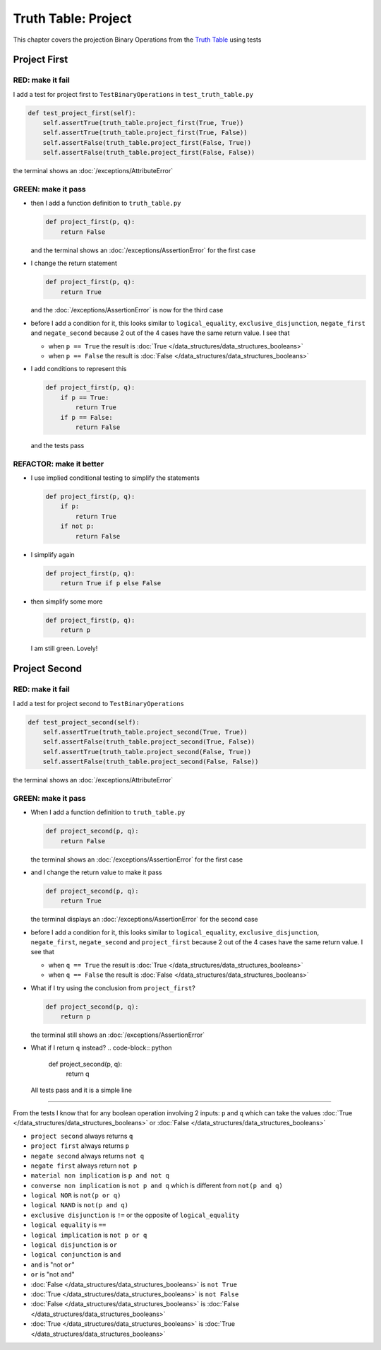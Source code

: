 
Truth Table: Project
====================

This chapter covers the projection Binary Operations from the `Truth Table <https://en.wikipedia.org/wiki/Truth_table>`_ using tests


Project First
-------------

RED: make it fail
^^^^^^^^^^^^^^^^^

I add a test for project first to ``TestBinaryOperations`` in ``test_truth_table.py``

.. code-block:: python

    def test_project_first(self):
        self.assertTrue(truth_table.project_first(True, True))
        self.assertTrue(truth_table.project_first(True, False))
        self.assertFalse(truth_table.project_first(False, True))
        self.assertFalse(truth_table.project_first(False, False))

the terminal shows an :doc:`/exceptions/AttributeError`

GREEN: make it pass
^^^^^^^^^^^^^^^^^^^


* then I add a function definition to ``truth_table.py``

  .. code-block:: python

    def project_first(p, q):
        return False

  and the terminal shows an :doc:`/exceptions/AssertionError` for the first case
* I change the return statement

  .. code-block:: python

    def project_first(p, q):
        return True

  and the :doc:`/exceptions/AssertionError` is now for the third case
* before I add a condition for it, this looks similar to ``logical_equality``, ``exclusive_disjunction``, ``negate_first`` and ``negate_second`` because 2 out of the 4 cases have the same return value. I see that

  * when ``p == True`` the result is :doc:`True </data_structures/data_structures_booleans>`
  * when ``p == False`` the result is :doc:`False </data_structures/data_structures_booleans>`

* I add conditions to represent this

  .. code-block:: python

    def project_first(p, q):
        if p == True:
            return True
        if p == False:
            return False

  and the tests pass

REFACTOR: make it better
^^^^^^^^^^^^^^^^^^^^^^^^

* I use implied conditional testing to simplify the statements

  .. code-block:: python

    def project_first(p, q):
        if p:
            return True
        if not p:
            return False

* I simplify again

  .. code-block:: python

    def project_first(p, q):
        return True if p else False

* then simplify some more

  .. code-block:: python

    def project_first(p, q):
        return p

  I am still green. Lovely!

Project Second
--------------

RED: make it fail
^^^^^^^^^^^^^^^^^

I add a test for project second to ``TestBinaryOperations``

.. code-block:: python

    def test_project_second(self):
        self.assertTrue(truth_table.project_second(True, True))
        self.assertFalse(truth_table.project_second(True, False))
        self.assertTrue(truth_table.project_second(False, True))
        self.assertFalse(truth_table.project_second(False, False))

the terminal shows an :doc:`/exceptions/AttributeError`

GREEN: make it pass
^^^^^^^^^^^^^^^^^^^


* When I add a function definition to ``truth_table.py``

  .. code-block:: python

    def project_second(p, q):
        return False

  the terminal shows an :doc:`/exceptions/AssertionError` for the first case
* and I change the return value to make it pass

  .. code-block:: python

    def project_second(p, q):
        return True

  the terminal displays an :doc:`/exceptions/AssertionError` for the second case
* before I add a condition for it, this looks similar to ``logical_equality``, ``exclusive_disjunction``, ``negate_first``, ``negate_second`` and ``project_first`` because 2 out of the 4 cases have the same return value. I see that

  * when ``q == True`` the result is :doc:`True </data_structures/data_structures_booleans>`
  * when ``q == False`` the result is :doc:`False </data_structures/data_structures_booleans>`

* What if I try using the conclusion from ``project_first``?

  .. code-block:: python

    def project_second(p, q):
        return p

  the terminal still shows an :doc:`/exceptions/AssertionError`
* What if I return ``q`` instead?
  .. code-block:: python

    def project_second(p, q):
        return q

  All tests pass and it is a simple line

-----

From the tests I know that for any boolean operation involving 2 inputs: ``p`` and ``q`` which can take the values :doc:`True </data_structures/data_structures_booleans>` or :doc:`False </data_structures/data_structures_booleans>`


* ``project second`` always returns ``q``
* ``project first`` always returns ``p``
* ``negate second`` always returns ``not q``
* ``negate first`` always return ``not p``
* ``material non implication`` is ``p and not q``
* ``converse non implication`` is ``not p and q`` which is different from ``not(p and q)``
* ``logical NOR`` is ``not(p or q)``
* ``logical NAND`` is ``not(p and q)``
* ``exclusive disjunction`` is ``!=`` or the opposite of ``logical_equality``
* ``logical equality`` is ``==``
* ``logical implication`` is ``not p or q``
* ``logical disjunction`` is ``or``
* ``logical conjunction`` is ``and``
* ``and`` is "not ``or``"
* ``or`` is "not ``and``"
* :doc:`False </data_structures/data_structures_booleans>` is ``not True``
* :doc:`True </data_structures/data_structures_booleans>` is ``not False``
* :doc:`False </data_structures/data_structures_booleans>` is :doc:`False </data_structures/data_structures_booleans>`
* :doc:`True </data_structures/data_structures_booleans>` is :doc:`True </data_structures/data_structures_booleans>`
